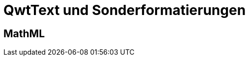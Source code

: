 :imagesdir: ../images

<<<
[[sec:qwttext]]
# QwtText und Sonderformatierungen

[[sec:mathML]]
## MathML
